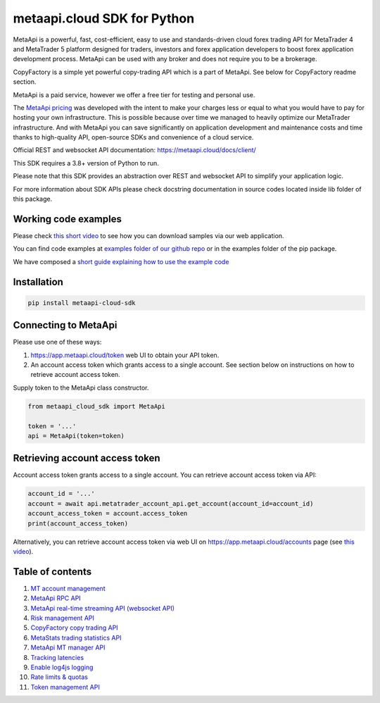 metaapi.cloud SDK for Python
############################

MetaApi is a powerful, fast, cost-efficient, easy to use and standards-driven cloud forex trading API for MetaTrader 4 and MetaTrader 5 platform designed for traders, investors and forex application developers to boost forex application development process. MetaApi can be used with any broker and does not require you to be a brokerage.

CopyFactory is a simple yet powerful copy-trading API which is a part of MetaApi. See below for CopyFactory readme section.

MetaApi is a paid service, however we offer a free tier for testing and personal use.

The `MetaApi pricing <https://metaapi.cloud/#pricing>`_ was developed with the intent to make your charges less or equal to what you would have to pay
for hosting your own infrastructure. This is possible because over time we managed to heavily optimize
our MetaTrader infrastructure. And with MetaApi you can save significantly on application development and
maintenance costs and time thanks to high-quality API, open-source SDKs and convenience of a cloud service.

Official REST and websocket API documentation: https://metaapi.cloud/docs/client/

This SDK requires a 3.8+ version of Python to run.

Please note that this SDK provides an abstraction over REST and websocket API to simplify your application logic.

For more information about SDK APIs please check docstring documentation in source codes located inside lib folder of this package.

Working code examples
=====================
Please check `this short video <https://youtu.be/LIqFOOOLP-g>`_ to see how you can download samples via our web application.

You can find code examples at `examples folder of our github repo <https://github.com/metaapi/metaapi-python-sdk/tree/master/examples>`_ or in the examples folder of the pip package.

We have composed a `short guide explaining how to use the example code <https://metaapi.cloud/docs/client/usingCodeExamples/>`_

Installation
============
.. code-block:: bash

    pip install metaapi-cloud-sdk

Connecting to MetaApi
=====================
Please use one of these ways:

1. https://app.metaapi.cloud/token web UI to obtain your API token.
2. An account access token which grants access to a single account. See section below on instructions on how to retrieve account access token.

Supply token to the MetaApi class constructor.

.. code-block:: python

    from metaapi_cloud_sdk import MetaApi

    token = '...'
    api = MetaApi(token=token)

Retrieving account access token
===============================
Account access token grants access to a single account. You can retrieve account access token via API:

.. code-block:: python

    account_id = '...'
    account = await api.metatrader_account_api.get_account(account_id=account_id)
    account_access_token = account.access_token
    print(account_access_token)

Alternatively, you can retrieve account access token via web UI on https://app.metaapi.cloud/accounts page (see `this video <https://youtu.be/PKYiDns6_xI>`_).

Table of contents
=================

1. `MT account management <https://github.com/metaapi/metaapi-python-sdk/blob/master/docs/metaApi/managingAccounts.rst>`_

2. `MetaApi RPC API <https://github.com/metaapi/metaapi-python-sdk/blob/master/docs/metaApi/rpcApi.rst>`_

3. `MetaApi real-time streaming API (websocket API) <https://github.com/metaapi/metaapi-python-sdk/blob/master/docs/metaApi/streamingApi.rst>`_

4. `Risk management API <https://github.com/metaapi/metaapi-python-sdk/blob/master/docs/riskManagement.rst>`_

5. `CopyFactory copy trading API <https://github.com/metaapi/metaapi-python-sdk/blob/master/docs/copyTrading.rst>`_

6. `MetaStats trading statistics API <https://github.com/metaapi/metaapi-python-sdk/blob/master/docs/metaStats.rst>`_

7. `MetaApi MT manager API <https://github.com/metaapi/metaapi-python-sdk/blob/master/docs/managerApi.rst>`_

8. `Tracking latencies <https://github.com/metaapi/metaapi-python-sdk/blob/master/docs/trackingLatencies.rst>`_

9. `Enable log4js logging <https://github.com/metaapi/metaapi-python-sdk/blob/master/docs/logging.rst>`_

10. `Rate limits & quotas <https://github.com/metaapi/metaapi-python-sdk/blob/master/docs/rateLimits.rst>`_

11. `Token management API <https://github.com/metaapi/metaapi-python-sdk/blob/master/docs/tokenManagementApi.rst>`_
